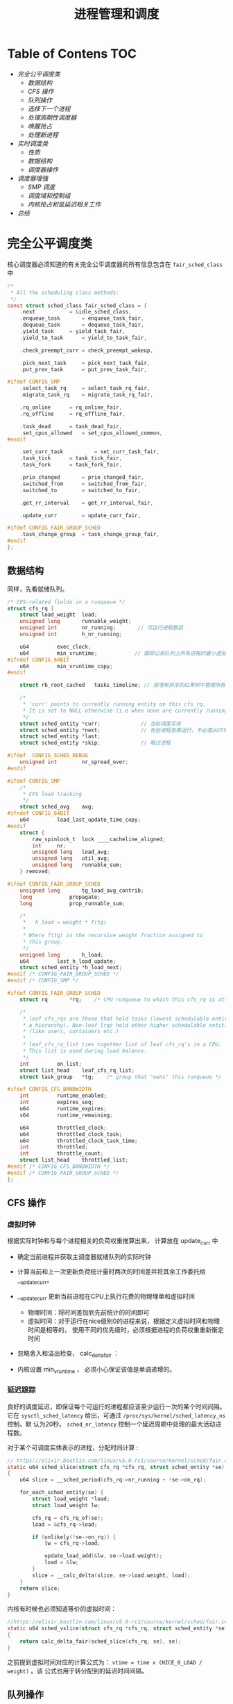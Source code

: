 #+TITLE: 进程管理和调度
* Table of Contens  :TOC:
- [[完全公平调度类][完全公平调度类]]
  - [[数据结构][数据结构]]
  - [[CFS 操作][CFS 操作]]
  - [[队列操作][队列操作]]
  - [[选择下一个进程][选择下一个进程]]
  - [[处理周期性调度器][处理周期性调度器]]
  - [[唤醒抢占][唤醒抢占]]
  - [[处理新进程][处理新进程]]
- [[实时调度类][实时调度类]]
  - [[性质][性质]]
  - [[数据结构][数据结构]]
  - [[调度器操作][调度器操作]]
- [[调度器增强][调度器增强]]
  - [[SMP 调度][SMP 调度]]
  - [[调度域和控制组][调度域和控制组]]
  - [[内核抢占和低延迟相关工作][内核抢占和低延迟相关工作]]
- [[总结][总结]]

* 完全公平调度类
核心调度器必须知道的有关完全公平调度器的所有信息包含在 =fair_sched_class= 中
#+BEGIN_SRC c
/*
 * All the scheduling class methods:
 */
const struct sched_class fair_sched_class = {
	.next			= &idle_sched_class,
	.enqueue_task		= enqueue_task_fair,
	.dequeue_task		= dequeue_task_fair,
	.yield_task		= yield_task_fair,
	.yield_to_task		= yield_to_task_fair,

	.check_preempt_curr	= check_preempt_wakeup,

	.pick_next_task		= pick_next_task_fair,
	.put_prev_task		= put_prev_task_fair,

#ifdef CONFIG_SMP
	.select_task_rq		= select_task_rq_fair,
	.migrate_task_rq	= migrate_task_rq_fair,

	.rq_online		= rq_online_fair,
	.rq_offline		= rq_offline_fair,

	.task_dead		= task_dead_fair,
	.set_cpus_allowed	= set_cpus_allowed_common,
#endif

	.set_curr_task          = set_curr_task_fair,
	.task_tick		= task_tick_fair,
	.task_fork		= task_fork_fair,

	.prio_changed		= prio_changed_fair,
	.switched_from		= switched_from_fair,
	.switched_to		= switched_to_fair,

	.get_rr_interval	= get_rr_interval_fair,

	.update_curr		= update_curr_fair,

#ifdef CONFIG_FAIR_GROUP_SCHED
	.task_change_group	= task_change_group_fair,
#endif
};
#+END_SRC
** 数据结构
同样，先看就绪队列。
#+BEGIN_SRC c
/* CFS-related fields in a runqueue */
struct cfs_rq {
	struct load_weight	load;
	unsigned long		runnable_weight;
	unsigned int		nr_running;       // 可运行进程数目
	unsigned int		h_nr_running;

	u64			exec_clock;
	u64			min_vruntime;            // 跟踪记录队列上所有进程的最小虚拟运行时间
#ifndef CONFIG_64BIT
	u64			min_vruntime_copy;
#endif

	struct rb_root_cached	tasks_timeline; // 按埋单排序的红黑树中管理所有进程

	/*
	 * 'curr' points to currently running entity on this cfs_rq.
	 * It is set to NULL otherwise (i.e when none are currently running).
	 */
	struct sched_entity	*curr;             // 当前调度实体
	struct sched_entity	*next;             // 有些进程急需运行，不必遵从CFS,调度器会检查 next 是否需要调度， 有就调度next
	struct sched_entity	*last;
	struct sched_entity	*skip;             // 略过进程

#ifdef	CONFIG_SCHED_DEBUG
	unsigned int		nr_spread_over;
#endif

#ifdef CONFIG_SMP
	/*
	 * CFS load tracking
	 */
	struct sched_avg	avg;
#ifndef CONFIG_64BIT
	u64			load_last_update_time_copy;
#endif
	struct {
		raw_spinlock_t	lock ____cacheline_aligned;
		int		nr;
		unsigned long	load_avg;
		unsigned long	util_avg;
		unsigned long	runnable_sum;
	} removed;

#ifdef CONFIG_FAIR_GROUP_SCHED
	unsigned long		tg_load_avg_contrib;
	long			propagate;
	long			prop_runnable_sum;

	/*
	 *   h_load = weight * f(tg)
	 *
	 * Where f(tg) is the recursive weight fraction assigned to
	 * this group.
	 */
	unsigned long		h_load;
	u64			last_h_load_update;
	struct sched_entity	*h_load_next;
#endif /* CONFIG_FAIR_GROUP_SCHED */
#endif /* CONFIG_SMP */

#ifdef CONFIG_FAIR_GROUP_SCHED
	struct rq		*rq;	/* CPU runqueue to which this cfs_rq is attached */

	/*
	 * leaf cfs_rqs are those that hold tasks (lowest schedulable entity in
	 * a hierarchy). Non-leaf lrqs hold other higher schedulable entities
	 * (like users, containers etc.)
	 *
	 * leaf_cfs_rq_list ties together list of leaf cfs_rq's in a CPU.
	 * This list is used during load balance.
	 */
	int			on_list;
	struct list_head	leaf_cfs_rq_list;
	struct task_group	*tg;	/* group that "owns" this runqueue */

#ifdef CONFIG_CFS_BANDWIDTH
	int			runtime_enabled;
	int			expires_seq;
	u64			runtime_expires;
	s64			runtime_remaining;

	u64			throttled_clock;
	u64			throttled_clock_task;
	u64			throttled_clock_task_time;
	int			throttled;
	int			throttle_count;
	struct list_head	throttled_list;
#endif /* CONFIG_CFS_BANDWIDTH */
#endif /* CONFIG_FAIR_GROUP_SCHED */
};
#+END_SRC
** CFS 操作
*** 虚拟时钟
根据实际时钟和与每个进程相关的负荷权重推算出来， 计算放在 update_curr 中

[[file:img/Snipaste_2019-01-10_10-27-37.png]]

- 确定当前进程并获取主调度器就绪队列的实际时钟
- 计算当前和上一次更新负荷统计量时两次的时间差并将其余工作委托给 __update_curr。
- __update_curr 更新当前进程在CPU上执行花费的物理埋单和虚拟时间
  - 物理时间：将时间差加到先前统计的时间即可
  - 虚拟时间：对于运行在nice级别0的进程来说，根据定义虚拟时间和物理时间是相等的，
    使用不同的优先级时，必须根据进程的负荷权重重新衡定时间
- 忽略舍入和溢出检查， calc_delta_fair ：

  [[file:img/Snipaste_2019-01-10_10-46-09.png]]

  [[file:img/Snipaste_2019-01-10_10-47-20.png]]

- 内核设置 min_vruntime ， 必须小心保证该值是单调递增的。
*** 延迟跟踪
良好的调度延迟，即保证每个可运行的进程都应该至少运行一次的某个时间间隔。它在
=sysctl_sched_latency= 给出，可通过 =/proc/sys/kernel/sched_latency_ns= 控制。默
认为20秒。 =sched_nr_latency= 控制一个延迟周期中处理的最大活动进程数。

对于某个可调度实体表示的进程，分配时间计算 :
#+BEGIN_SRC c
// https://elixir.bootlin.com/linux/v5.0-rc1/source/kernel/sched/fair.c#L657
static u64 sched_slice(struct cfs_rq *cfs_rq, struct sched_entity *se)
{
	u64 slice = __sched_period(cfs_rq->nr_running + !se->on_rq);

	for_each_sched_entity(se) {
		struct load_weight *load;
		struct load_weight lw;

		cfs_rq = cfs_rq_of(se);
		load = &cfs_rq->load;

		if (unlikely(!se->on_rq)) {
			lw = cfs_rq->load;

			update_load_add(&lw, se->load.weight);
			load = &lw;
		}
		slice = __calc_delta(slice, se->load.weight, load);
	}
	return slice;
}
#+END_SRC

内核有时候也必须知道等价的虚拟时间：
#+BEGIN_SRC C
//https://elixir.bootlin.com/linux/v5.0-rc1/source/kernel/sched/fair.c#L684
static u64 sched_vslice(struct cfs_rq *cfs_rq, struct sched_entity *se)
{
	return calc_delta_fair(sched_slice(cfs_rq, se), se);
}
#+END_SRC
之前提到虚拟时间对应的计算公式为： =vtime = time x (NICE_0_LOAD / weight)= 。该
公式也用于转分配到的延迟时间间隔。
** 队列操作
- enqueue_task_fair : 增加就绪队列成员
- dequeue_task_fair : 删除就绪队列成员

enqueue_task_fair 的代码流程 :

[[file:img/Snipaste_2019-01-11_13-38-46.png]]

如果通过 struct sched_entity 的 on_rq 成员判断进程己经在就绪队列上，则无事可做。否则，
具体的工作委托给 enqueue_entity 完成，其中内核会借机用 update_curr 更新统计童。
如果进程最近在运行，且其虚拟运行时间仍然有效，直接 __enqueue_entity 加入到红黑树中。
如果进程此前在睡眠，则在 place_entity 中首先调整进程的虚拟运行时间：
#+BEGIN_SRC C
// https://elixir.bootlin.com/linux/v5.0-rc1/source/kernel/sched/fair.c#L3783
static void
place_entity(struct cfs_rq *cfs_rq, struct sched_entity *se, int initial)
{
	u64 vruntime = cfs_rq->min_vruntime;

	/*
	 * The 'current' period is already promised to the current tasks,
	 * however the extra weight of the new task will slow them down a
	 * little, place the new task so that it fits in the slot that
	 * stays open at the end.
	 */
	if (initial && sched_feat(START_DEBIT))
		vruntime += sched_vslice(cfs_rq, se);

	/* sleeps up to a single latency don't count. */
	if (!initial) {
		unsigned long thresh = sysctl_sched_latency;

		/*
		 * Halve their sleep time's effect, to allow
		 * for a gentler effect of sleepers:
		 */
		if (sched_feat(GENTLE_FAIR_SLEEPERS))
			thresh >>= 1;

		vruntime -= thresh;
	}

	/* ensure we never gain time by being placed backwards. */
	se->vruntime = max_vruntime(se->vruntime, vruntime);
}
#+END_SRC
** 选择下一个进程
由 pick_next_task_fair 执行。

[[file:img/Snipaste_2019-01-11_13-54-55.png]]

- nr_running=0，直接返回，接下来的工作由 pick_next_entity 完成
- 最左边的进程可用， =first_fair= 快速确定。然后用 =__pick_next_entity= 从红黑树
  中取出 =sched_entity= 实例。使用 containers_of 机制完成，因为红黑树管理的节点
  是 rb_node 实例。而 rb_node 即嵌入在 sched_entity 中。

选完进程后，需要使用 set_next_entity 将其标记为运行进程。
#+BEGIN_SRC C
// https://elixir.bootlin.com/linux/v5.0-rc1/source/kernel/sched/fair.c#L4060
static void
set_next_entity(struct cfs_rq *cfs_rq, struct sched_entity *se)
{
	/* 'current' is not kept within the tree. */
	if (se->on_rq) {  
		/*
		 * Any task has to be enqueued before it get to execute on
		 * a CPU. So account for the time it spent waiting on the
		 * runqueue.
		 */
		update_stats_wait_end(cfs_rq, se);
		__dequeue_entity(cfs_rq, se);           // 将当前进程从就绪队列中去掉
		update_load_avg(cfs_rq, se, UPDATE_TG);
	}

	update_stats_curr_start(cfs_rq, se);
	cfs_rq->curr = se;                          // 关联当前进程和就绪队列

	/*
	 * Track our maximum slice length, if the CPU's load is at
	 * least twice that of our own weight (i.e. dont track it
	 * when there are only lesser-weight tasks around):
	 */
	if (schedstat_enabled() && rq_of(cfs_rq)->load.weight >= 2*se->load.weight) {
		schedstat_set(se->statistics.slice_max,
			max((u64)schedstat_val(se->statistics.slice_max),
			    se->sum_exec_runtime - se->prev_sum_exec_runtime));  // 本次在 CPU 上运行的预计时间
	}

	se->prev_sum_exec_runtime = se->sum_exec_runtime;
}
#+END_SRC
** 处理周期性调度器
由 task_tick_fair 负责。但实际工作由 enity_tick 完成。

[[file:img/Snipaste_2019-01-11_14-15-58.png]]

- update_curr : 更新统计量
- 进程数不少于两个，由 check_preempt_tick 做出决策，目的是确保进程不比延迟周期中
  确定的份额运行得更长。这个时间由前文得 sched_slice 计算得出。超过则通过
  resched_task 进行重调度。
** 唤醒抢占
在 try_to_wake_up 和 wake_up_new_task 唤醒进程时，内核使用 check_preempt_curr 查
看新进程是否可以抢占当前的进程。对于 CFS 调度器，则由 check_preempt_wakeup 执行
检测。如果新唤醒的进程是一个实时进程，则会立即请求重调度，因为实时进程总会抢占
CFS 进程。最简单的是批处理进程，它不抢占任何进程，直接返回。
#+BEGIN_SRC C
// https://elixir.bootlin.com/linux/v5.0-rc1/source/kernel/sched/fair.c#L6813
/*
 * Preempt the current task with a newly woken task if needed:
 */
static void check_preempt_wakeup(struct rq *rq, struct task_struct *p, int wake_flags)
{
	struct task_struct *curr = rq->curr;
	struct sched_entity *se = &curr->se, *pse = &p->se;
	struct cfs_rq *cfs_rq = task_cfs_rq(curr);
	int scale = cfs_rq->nr_running >= sched_nr_latency;
	int next_buddy_marked = 0;

	if (unlikely(se == pse))
		return;
...
}
#+END_SRC
运行的进程被抢占至少运行一个最小时间间隔（由 sysctl_sched_wakeup_granularity 保
障）。实际默认时间为4ms,因此子必要时转换为虚拟时间：
#+BEGIN_SRC C
// https://elixir.bootlin.com/linux/v5.0-rc1/source/kernel/sched/fair.c#L6733
static unsigned long wakeup_gran(struct sched_entity *se)
{
	unsigned long gran = sysctl_sched_wakeup_granularity;

	/*
	 * Since its curr running now, convert the gran from real-time
	 * to virtual-time in his units.
	 *
	 * By using 'se' instead of 'curr' we penalize light tasks, so
	 * they get preempted easier. That is, if 'se' < 'curr' then
	 * the resulting gran will be larger, therefore penalizing the
	 * lighter, if otoh 'se' > 'curr' then the resulting gran will
	 * be smaller, again penalizing the lighter task.
	 *
	 * This is especially important for buddies when the leftmost
	 * task is higher priority than the buddy.
	 */
	return calc_delta_fair(gran, se);
}
#+END_SRC
如果新进程的虚拟运行时间，加上最小时间限额仍然小于执行进程的虚拟运行时间，则请求
重调度。
** 处理新进程
CFS 调度器的最后一个操作是创建新进程的 hook 函数： task_fork_fair(早期为 task_new_fair). 行为可由参数
sysctl_sched_child_runs_first 控制。判断是否先于父进程运行。默认值为1,可以提通过
/proc/sys/kernel/sched_child_runs_first 修改。
#+BEGIN_SRC C
// https://elixir.bootlin.com/linux/v5.0-rc1/source/kernel/sched/fair.c#L10051
/*
 * called on fork with the child task as argument from the parent's context
 *  - child not yet on the tasklist
 *  - preemption disabled
 */
static void task_fork_fair(struct task_struct *p)
{
	struct cfs_rq *cfs_rq;
	struct sched_entity *se = &p->se, *curr;
	struct rq *rq = this_rq();
	struct rq_flags rf;

	rq_lock(rq, &rf);
	update_rq_clock(rq);

	cfs_rq = task_cfs_rq(current);
	curr = cfs_rq->curr;
	if (curr) {
		update_curr(cfs_rq);
		se->vruntime = curr->vruntime;
	}
	place_entity(cfs_rq, se, 1);   // 参数 initial 设置为1 便于 sched_vslice 计算 vruntime

	if (sysctl_sched_child_runs_first && curr && entity_before(curr, se)) {
		/*
		 * Upon rescheduling, sched_class::put_prev_task() will place
		 * 'current' within the tree based on its new key value.
		 */
		swap(curr->vruntime, se->vruntime);  // 刚开始父进程 vruntime 小于子进程，红黑树重 vruntime 较小的靠左，容易被调度，因此交换可保证子进程先调度。
		resched_curr(rq);
	}

	se->vruntime -= cfs_rq->min_vruntime;
	rq_unlock(rq, &rf);
}
#+END_SRC
* 实时调度类
使得实时进程可以平滑地集成到内核中，无需修改调度器。通过 task_has_rt_policy 检测
是否关联到实时调度策略。
** 性质
系统中有一个实时进程且可运行，调度器总会选择它，除非有一个优先级更高地实时进程。

- 循环进程：有时间片，其值运行时会减少，行为像普通进程。
- 先进先出进程：没有时间片，执行后可以运行任意长时间
** 数据结构
#+BEGIN_SRC c
// https://elixir.bootlin.com/linux/v5.0-rc1/source/kernel/sched/rt.c#L2373
const struct sched_class rt_sched_class = {
	.next			= &fair_sched_class,
	.enqueue_task		= enqueue_task_rt,
	.dequeue_task		= dequeue_task_rt,
	.yield_task		= yield_task_rt,

	.check_preempt_curr	= check_preempt_curr_rt,

	.pick_next_task		= pick_next_task_rt,
	.put_prev_task		= put_prev_task_rt,

#ifdef CONFIG_SMP
	.select_task_rq		= select_task_rq_rt,

	.set_cpus_allowed       = set_cpus_allowed_common,
	.rq_online              = rq_online_rt,
	.rq_offline             = rq_offline_rt,
	.task_woken		= task_woken_rt,
	.switched_from		= switched_from_rt,
#endif

	.set_curr_task          = set_curr_task_rt,
	.task_tick		= task_tick_rt,

	.get_rr_interval	= get_rr_interval_rt,

	.prio_changed		= prio_changed_rt,
	.switched_to		= switched_to_rt,

	.update_curr		= update_curr_rt,
};
#+END_SRC
实时进程地就绪队列嵌入在核心调度器里面，实现也比较简单，直接使用链表：
#+BEGIN_SRC c
// https://elixir.bootlin.com/linux/v5.0-rc1/source/kernel/sched/sched.h#L807
struct rq {
...
  struct rt_rq rt;
...
}

// https://elixir.bootlin.com/linux/v5.0-rc1/source/kernel/sched/sched.h#L590
/* Real-Time classes' related field in a runqueue: */
struct rt_rq {
	struct rt_prio_array	active;
...
}
/*
 * This is the priority-queue data structure of the RT scheduling class:
 */
struct rt_prio_array {
	DECLARE_BITMAP(bitmap, MAX_RT_PRIO+1); /* include 1 bit for delimiter */
	struct list_head queue[MAX_RT_PRIO];
};
#+END_SRC
相同优先级地实时进程保存在一个链表中，表头为 active.que[prio] , 而 active.bitmap
位图中的每个比特位对应于一个链表。

[[file:img/Snipaste_2019-01-13_11-06-32.png]]

update_curr_rt 对应于 update_curr 。该函数将在CPU上执行的花费时间记录在
sum_exec_runtime 中，计算单位都是实际时间，不需要虚拟时间。
** 调度器操作
以 p->prio 为索引访问 queue[p->prio] , 即可访问到正确的链表，将进程加入或删除即
可，新进程总是排在了表的后边。选择下一个进程流程：

[[file:img/Snipaste_2019-01-13_11-46-52.png]]

sched_find_first_bit 找到 active.bitmap 中第一个置位的比特位。

SCHED_FIFO 进程最容易处理，可以运行任意长时间，且必须用 yield 系统调用将控制权显
示传递给另一个进程。循环队列需要一种特殊的时间片管理。

sced_setscheduler 系统调用将进程转换为实时进程
* 调度器增强
** SMP 调度
多处理器上内核应该考虑人问题：

- CPU 负荷必须尽可能地公平在所有处理器上共享
- 进程与系统中的某些处理器的亲和性是可设置的
- 内核必须能够将进程从一个 CPU 迁移到另一个，慎用，会严重危害性能
*** 数据结构的扩展
#+BEGIN_SRC c
// https://elixir.bootlin.com/linux/v5.0-rc1/source/kernel/sched/sched.h#L1653
struct sched_class {
...
#ifdef CONFIG_SMP
	int  (*select_task_rq)(struct task_struct *p, int task_cpu, int sd_flag, int flags);
	void (*migrate_task_rq)(struct task_struct *p, int new_cpu);

	void (*task_woken)(struct rq *this_rq, struct task_struct *task);

	void (*set_cpus_allowed)(struct task_struct *p,
				 const struct cpumask *newmask);

	void (*rq_online)(struct rq *rq);
	void (*rq_offline)(struct rq *rq);
#endif /* CONFIG_SMP */
...
}

https://elixir.bootlin.com/linux/v5.0-rc1/source/kernel/sched/sched.h#L824
struct rq {
...
#ifdef CONFIG_SMP
	struct root_domain	*rd;
	struct sched_domain	*sd;

	unsigned long		cpu_capacity;
	unsigned long		cpu_capacity_orig;

	struct callback_head	*balance_callback;

	unsigned char		idle_balance;

	unsigned long		misfit_task_load;

	/* For active balancing */
	int			active_balance;
	int			push_cpu;
	struct cpu_stop_work	active_balance_work; // 用于主动均衡

	/* CPU of this runqueue: */
	int			cpu;         // 就绪的CPU
	int			online;

	struct list_head cfs_tasks;

#endif /* CONFIG_SMP */
...
}
#+END_SRC

所有的就绪队列组织为调度域，将物理机上临近或共享到甘肃的CPU群集起来，应优先选择
在这些CPU之间迁移进程。

迁移进程时应注意的问题：

- 目前没有运行或刚结束运行
- 根据 CPU 亲和性，可以在与当前队列关联的处理器上执行
*** 迁移线程
目的：

1. 完成调度器的迁移请求
2. 实现主动均衡

[[file:img/Snipaste_2019-01-14_11-05-25.png]]
*** 核心调度器的改变
- exec 启动新进程时调度器跨越 CPU 移动该进程的一个良好的时机，因为不会带来 CPU
  高速缓存的负面效应。 exec 会调用 hook 函数 sched_exec:

[[file:img/Snipaste_2019-01-14_11-13-14.png]]

- 完全公平调度器的调度颗粒与 CPU 的数目成正比
** 调度域和控制组
除了按用户分组，内核还提供了控制组，通过 cgroups 创建任意的进程集合，甚至可以氛
围多个层次：

[[file:img/Snipaste_2019-01-14_11-25-16.png]]
** 内核抢占和低延迟相关工作
*** 内核抢占 
内核抢占在2.5版本后出现的，当内核处于临界区时，必须停用内核抢占。每个特定于体系
结构的 thread_info 实例都包含一个抢占计数器 =int preempte_count=

当为 0 时候可以抢占，每进入一个临界区就自增(inc_preemtpt_count)，设置为 int , 是因为可能有嵌套临界资
源访问。释放临界区自减(dec_preempt_count)。
*** 低延迟
内核中毫时长的操作不应该占据整个系统，应该不时地检测是否有另一个进程变位可运行，
在必要地时候调用调度器选择相应地进程运行。如条件重调度函数 : cond_reshced
#+BEGIN_SRC c
// https://elixir.bootlin.com/linux/v5.0-rc1/source/kernel/sched/core.c#L4957
int __sched _cond_resched(void)
{
	if (should_resched(0)) {
		preempt_schedule_common();
		return 1;
	}
	rcu_all_qs();
	return 0;
}
#+END_SRC
* 总结
进程管理是操作系统重要任务之一，目的是按照某种调度策略对所有进程进行调度，从而实
现多任务并发执行。

本章节主要介绍了描述进程的相关数据结构，其中最重要的是 task_struct, 每个进程都对
应一个 task_struct 实例。对于系统中的进程，调度器应该实现相对公平的选择运行的进
程，这个公平决策需要使用优先级作为决策依据。优先级中值得注意的是， [0-99] 表示实
时进程的优先级，越大优先级越高，超过100的为普通进程优先级，值越小优先级越高。这
也说明，当一个进程优先级持续下降的时候有可能转为实时进程。优先级由静态优先级、动
态优先级以及普通优先级，计算方法参考笔记。核心调度器是各种调度器类的封装，它是为
进行类型以及体系结构无关的。调度器器类主要分为批处理调度类、完全公平调度类以及实
时调度类。
